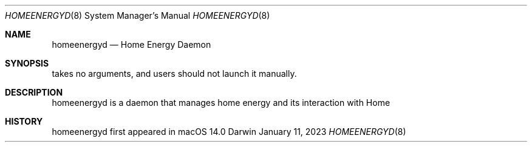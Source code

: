 .Dd January 11, 2023
.Dt HOMEENERGYD 8
.Os Darwin
.Sh NAME
.Nm homeenergyd
.Nd Home Energy Daemon
.Sh SYNOPSIS
takes no arguments, and users should not launch it manually.
.Sh DESCRIPTION
homeenergyd is a daemon that manages home energy and its interaction with Home
.Sh HISTORY
homeenergyd first appeared in macOS 14.0
